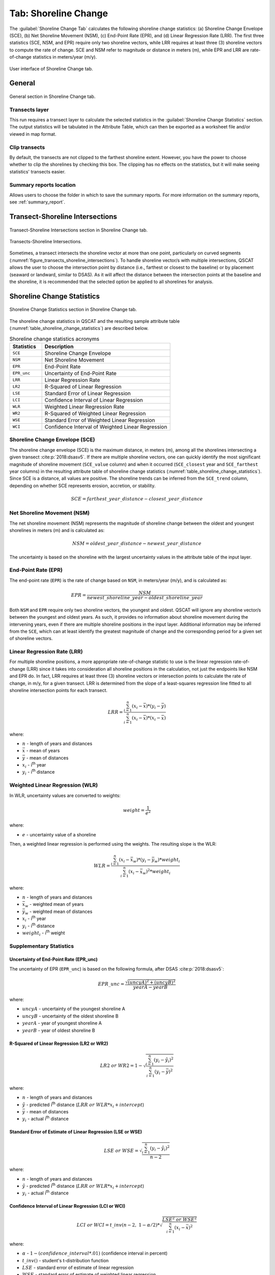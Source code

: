 .. _tab_shoreline_change:

*********************
Tab: Shoreline Change
*********************

.. only:: html

   .. contents::
      :local:
      :depth: 3

The :guilabel:`Shoreline Change Tab` calculates the following shoreline change statistics: (a) Shoreline Change Envelope (SCE), (b) Net Shoreline Movement (NSM), (c) End-Point Rate (EPR), and (d) Linear Regression Rate (LRR). The first three statistics (SCE, NSM, and EPR) require only two shoreline vectors, while LRR requires at least three (3) shoreline vectors to compute the rate of change. SCE and NSM refer to magnitude or distance in meters (m), while EPR and LRR are rate-of-change statistics in meters/year (m/y).

.. _figure_tab_shoreline_change:

.. figure:: /img/shoreline_change/shoreline-change-tab.png
   :align: center

   User interface of Shoreline Change tab.

General
=======

.. _figure_tab_shoreline_change_general:

.. figure:: /img/shoreline_change/shoreline-change-tab-general.png
   :align: center

   General section in Shoreline Change tab.

Transects layer
---------------

This run requires a transect layer to calculate the selected statistics in the :guilabel:`Shoreline Change Statistics` section. The output statistics will be tabulated in the Attribute Table, which can then be exported as a worksheet file and/or viewed in map format.

Clip transects
--------------

By default, the transects are not clipped to the farthest shoreline extent. However, you have the power to choose whether to clip the shorelines by checking this box. The clipping has no effects on the statistics, but it will make seeing statistics' transects easier.

Summary reports location
------------------------

Allows users to choose the folder in which to save the summary reports. For more information on the summary reports, see :ref:`summary_report`.

Transect-Shoreline Intersections
================================

.. _figure_tab_shoreline_change_transect_shorelines_intersections:

.. figure:: /img/shoreline_change/shoreline-change-tab-transect-shorelines-intersections.png
   :align: center

   Transect-Shoreline Intersections section in Shoreline Change tab.

.. _figure_transects_shoreline_intersections:

.. figure:: /img/shoreline_change/transects-shorelines-intersections.png
   :align: center
  
   Transects-Shoreline Intersections.
  
Sometimes, a transect intersects the shoreline vector at more than one point, particularly on curved segments (:numref:`figure_transects_shoreline_intersections`). To handle shoreline vector/s with multiple intersections, QSCAT allows the user to choose the intersection point by distance (i.e., farthest or closest to the baseline) or by placement (seaward or landward, similar to DSAS). As it will affect the distance between the intersection points at the baseline and the shoreline, it is recommended that the selected option be applied to all shorelines for analysis.


Shoreline Change Statistics
===========================

.. _figure_tab_shoreline_change_statistics:

.. figure:: /img/shoreline_change/shoreline-change-tab-shoreline-change-statistics.png
   :align: center

   Shoreline Change Statistics section in Shoreline Change tab.

The shoreline change statistics in QSCAT and the resulting sample attribute table (:numref:`table_shoreline_change_statistics`) are described below. 

.. _table_shoreline_change_statistics:

.. list-table:: Shoreline change statistics acronyms
   :header-rows: 1
   :widths: 20 80

   * - Statistics
     - Description
   * - ``SCE``
     - Shoreline Change Envelope
   * - ``NSM``
     - Net Shoreline Movement
   * - ``EPR``
     - End-Point Rate
   * - ``EPR_unc``
     - Uncertainty of End-Point Rate
   * - ``LRR``
     - Linear Regression Rate
   * - ``LR2``
     - R-Squared of Linear Regression
   * - ``LSE``
     - Standard Error of Linear Regression
   * - ``LCI``
     - Confidence Interval of Linear Regression
   * - ``WLR``
     - Weighted Linear Regression Rate
   * - ``WR2``
     - R-Squared of Weighted Linear Regression 
   * - ``WSE``
     - Standard Error of Weighted Linear Regression
   * - ``WCI``
     - Confidence Interval of Weighted Linear Regression


Shoreline Change Envelope (SCE)
-------------------------------

The shoreline change envelope (SCE) is the maximum distance, in meters (m), among all the shorelines intersecting a given transect :cite:p:`2018:dsasv5`. If there are multiple shoreline vectors, one can quickly identify the most significant magnitude of shoreline movement (``SCE_value`` column) and when it occurred (``SCE_closest`` year and ``SCE_farthest`` year columns) in the resulting attribute table of shoreline change statistics (:numref:`table_shoreline_change_statistics`). Since SCE is a distance, all values are positive. The shoreline trends can be inferred from the ``SCE_trend`` column, depending on whether SCE represents erosion, accretion, or stability. 

.. math::
   
   SCE = farthest\_year\_distance - closest\_year\_distance


Net Shoreline Movement (NSM)
----------------------------

The net shoreline movement (NSM) represents the magnitude of shoreline change between the oldest and youngest shorelines in meters (m) and is calculated as:

.. math::

   NSM = oldest\_year\_distance - newest\_year\_distance

The uncertainty is based on the shoreline with the largest uncertainty values in the attribute table of the input layer.


End-Point Rate (EPR)
--------------------

The end-point rate (``EPR``) is the rate of change based on ``NSM``, in meters/year (m/y), and is calculated as:

.. math::
   EPR = \frac{NSM}{newest\_shoreline\_year - oldest\_shoreline\_year}

Both ``NSM`` and ``EPR`` require only two shoreline vectors, the youngest and oldest. QSCAT will ignore any shoreline vector/s between the youngest and oldest years. As such, it provides no information about shoreline movement during the intervening years, even if there are multiple shoreline positions in the input layer. Additional information may be inferred from the ``SCE``, which can at least identify the greatest magnitude of change and the corresponding period for a given set of shoreline vectors.          


Linear Regression Rate (LRR)
----------------------------
For multiple shoreline positions, a more appropriate rate-of-change statistic to use is the linear regression rate-of-change (LRR) since it takes into consideration all shoreline positions in the calculation, not just the endpoints like NSM and EPR do. In fact, LRR requires at least three (3) shoreline vectors or intersection points to calculate the rate of change, in m/y, for a given transect. LRR is determined from the slope of a least-squares regression line fitted to all shoreline intersection points for each transect.

.. math::
   LRR = \frac{\sum_{i=1}^{n} (x_i - \bar{x})*(y_i - \bar{y})}{\sum_{i=1}^{n} (x_i - \bar{x})*(x_i - \bar{x})}

where:

- :math:`n` - length of years and distances
- :math:`\bar{x}` - mean of years
- :math:`\bar{y}` - mean of distances
- :math:`x_i` - i\ :sup:`th` year
- :math:`y_i` - i\ :sup:`th` distance


Weighted Linear Regression (WLR)
--------------------------------

In WLR, uncertainty values are converted to weights:

.. math::
   weight = \frac{1}{e^2}

where:

- :math:`e` - uncertainty value of a shoreline

Then, a weighted linear regression is performed using the weights. The resulting slope is the WLR:

.. math::
   WLR = \frac{\sum_{i=1}^{n} (x_i - \bar{x}_w)*(y_i - \bar{y}_w)*weight_i}{\sum_{i=1}^{n} (x_i - \bar{x}_w)^2 * weight_i}

where:

- :math:`n` - length of years and distances
- :math:`\bar{x}_w` - weighted mean of years
- :math:`\bar{y}_w` - weighted mean of distances
- :math:`x_i` - i\ :sup:`th` year
- :math:`y_i` - i\ :sup:`th` distance
- :math:`weight_i` - i\ :sup:`th` weight


Supplementary Statistics
------------------------

Uncertainty of End-Point Rate (EPR_unc)
........................................

The uncertainty of EPR (``EPR_unc``) is based on the following formula, after DSAS :cite:p:`2018:dsasv5`:

.. math::
   EPR\_unc = \frac{{\sqrt{{(uncyA)^2 + (uncyB)^2}}}}{yearA - yearB}

where:

- :math:`uncyA` - uncertainty of the youngest shoreline A
- :math:`uncyB` - uncertainty of the oldest shoreline B
- :math:`yearA` - year of youngest shoreline A
- :math:`yearB` - year of oldest shoreline B

.. _supplementary_statistics:


R-Squared of Linear Regression (LR2 or WR2)
...........................................

.. math::
   LR2\ or\ WR2 = 1 - \sqrt{\frac{\sum_{i=1}^{n} (y_i-\hat{y}_i)^2}{\sum_{i=1}^{n} (y_i-\bar{y})^2}}

where:

- :math:`n` - length of years and distances
- :math:`\hat{y}` - predicted i\ :sup:`th` distance (:math:`LRR\ or\ WLR*x_i + intercept`)
- :math:`\bar{y}` - mean of distances
- :math:`y_i` - actual i\ :sup:`th` distance


Standard Error of Estimate of Linear Regression (LSE or WSE)
............................................................

.. math::
   LSE\ or\ WSE  = \sqrt{\frac{\sum_{i=1}^{n} (y_i-\hat{y}_i)^2}{n-2}}

where:

- :math:`n` - length of years and distances
- :math:`\hat{y}` - predicted i\ :sup:`th` distance (:math:`LRR\ or\ WLR*x_i + intercept`)
- :math:`y_i` - actual i\ :sup:`th` distance


Confidence Interval of Linear Regression (LCI or WCI)
......................................................

.. math::
   LCI\ or\ WCI  = t\_inv(n-2,\ 1-\alpha/2) *  \sqrt{\frac{LSE^2\ or\ WSE^2}{\sum_{i=1}^{n}(x_i-\bar{x})^2}}

where:

- :math:`\alpha` - :math:`1 - (confidence\_interval*.01)` (confidence interval in percent)
- :math:`t\_inv()` - student's t-distribution function
- :math:`LSE` - standard error of estimate of linear regression
- :math:`WSE` - standard error of estimate of weighted linear regression
- :math:`n` - length of years and distances
- :math:`\bar{x}` - mean of years
- :math:`x_i` - i\ :sup:`th` year


Pairwise Comparison of Shorelines
=================================

.. figure:: /img/shoreline_change/shoreline-change-tab-pairwise-comparison-of-shorelines.png
   :align: center

   Shoreline Change Statistics section in Shoreline Change tab.

By default, NSM and EPR calculate the magnitude and rate of shoreline changes between the oldest and most recent shorelines, even if multiple shorelines are available. In QSCAT, the algorithm for calculating NSM and EPR can be applied to any two shorelines from the selected shoreline layer by specifying the dates of the two shorelines for comparison. While LRR can estimate the net rate of change among multiple shorelines, the pairwise comparison can better understand how the shoreline has evolved over different periods, as well as the possible causes of the observed trends.

Additional Parameters
=====================

.. figure:: /img/shoreline_change/shoreline-change-tab-additional-parameters.png
   :align: center

   Additional Parameters section in Shoreline Change tab.

Currently, additional parameters include a field that defines the confidence interval value for calculating LCI and WCI. The default value is 99.7%, based on DSAS :cite:p:`2018:dsasv5`.


.. _tab_shoreline_change_vector_layer_output_name:

Vector layer output
===================

Name
----

.. list-table:: 
   :header-rows: 1
   :widths: 30 20 50

   * - Layer
     - Geometry
     - Name
   * - ``SCE``
     - ``LineString``
     - ``SCE [<datetime>]``
   * - ``NSM``
     - ``LineString``
     - ``NSM (newest_year - oldest_year) [<datetime>]``
   * - ``EPR, EPR_unc``
     - ``LineString``
     - ``EPR (newest_year - oldest_year) [<datetime>]``
   * - ``LRR, LR2, LSE, LCI``
     - ``LineString``
     - ``LRR [<datetime>]``
   * - ``WLR, WR2, WSE, WCI``
     - ``LineString``
     - ``WLR [<datetime>]``


Attributes
----------

Shoreline Change Envelope (SCE)
...............................

.. list-table:: 
   :header-rows: 1
   :widths: 15 15 70

   * - Field name
     - Data type
     - Description
   * - ``SCE``
     - ``double``
     - Shoreline Change Envelope (SCE) value in meters.
   * - ``SCE_highest_unc``
     - ``double``
     - The highest uncertainty value used in the calculation of SCE.
   * - ``SCE_trend``
     - ``string``
     - Trends (stable, erosion, or accretion) based on SCE and uncertainty value. 
   * - ``SCE_closest_year``
     - ``integer``
     - Shoreline year closest to the baseline.
   * - ``SCE_farthest_year``
     - ``integer``
     - Shoreline year farthest from the baseline.


Net Shoreline Movement (NSM)
............................

.. list-table:: 
   :header-rows: 1
   :widths: 15 15 70

   * - Field name
     - Data type
     - Description
   * - ``NSM``
     - ``double``
     - Net Shoreline Movement (NSM) value in meters.
   * - ``NSM_highest_unc``
     - ``double``
     - The highest uncertainty value used in the calculation of NSM.
   * - ``NSM_trend``
     - ``string``
     - Trends (stable, erosion, or accretion) based on NSM and uncertainty value.


End-Point Rate (EPR)
....................

.. list-table:: 
   :header-rows: 1
   :widths: 15 15 70

   * - Field name
     - Data type
     - Description
   * - ``EPR``
     - ``double``
     - End-Point Rate (EPR) value in meters/year.
   * - ``EPR_unc``
     - ``double``
     - Uncertainty of End-Point Rate (EPR) value in meters/year.
   * - ``EPR_trend``
     - ``string``
     - Trends (stable, erosion, or accretion) based on EPR and uncertainty value.


Linear Regression Rate (LRR)
............................

.. list-table:: 
   :header-rows: 1
   :widths: 15 15 70

   * - Field name
     - Data type
     - Description
   * - ``LRR``
     - ``double``
     - Linear Regression Rate (LRR) value in meters/year.
   * - ``LR2``
     - ``double``
     - R-Squared of Linear Regression (LR2) value.
   * - ``LSE``
     - ``double``
     - Standard Error of Linear Regression (LSE) value.
   * - ``LCI``
     - ``double``
     - Confidence Interval of Linear Regression (LCI) value.


Weighted Linear Regression (WLR)
................................

.. list-table:: 
   :header-rows: 1
   :widths: 15 15 70

   * - Field name
     - Data type
     - Description
   * - ``WLR``
     - ``double``
     - Weighted Linear Regression Rate (WLR) value in meters/year.
   * - ``WR2``
     - ``double``
     - R-Squared of Weighted Linear Regression (WR2) value.
   * - ``WSE``
     - ``double``
     - Standard Error of Weighted Linear Regression (WSE) value.
   * - ``WCI``
     - ``double``
     - Confidence Interval of Weighted Linear Regression (WCI) value.